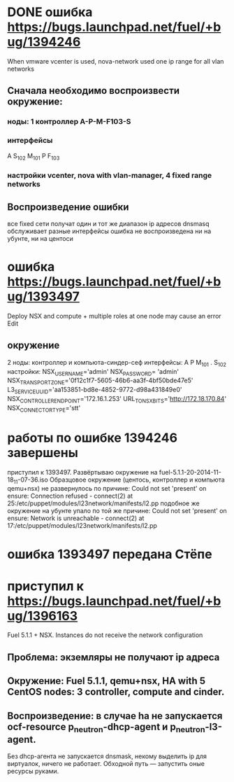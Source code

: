 # 24.11.2014 monday
* DONE ошибка https://bugs.launchpad.net/fuel/+bug/1394246
  When vmware vcenter is used, nova-network used one ip range for all vlan networks
** Сначала необходимо воспроизвести окружение:
*** ноды: 1 контроллер A-P-M-F103-S
*** интерфейсы
    A S_{102} M_{101}
    P F_{103}
*** настройки vcenter, nova with vlan-manager, 4 fixed range networks
** Воспроизведение ошибки
   все fixed сети получат один и тот же диапазон ip адресов
   dnsmasq обслуживает разные интерфейсы
   ошибка не воспроизведена ни на убунте, ни на центоси

* ошибка https://bugs.launchpad.net/fuel/+bug/1393497
  Deploy NSX and сompute + multiple roles at one node may cause an error Edit
** окружение
   2 ноды: контроллер и компьюта-синдер-сеф
   интерфейсы:
   A
   P
   M_{101}
   .
   S_{102}
   настройки:
   NSX_USERNAME='admin'
   NSX_PASSWORD= 'admin'
   NSX_TRANSPORT_ZONE='0f12c1f7-5605-46b6-aa3f-4bf50bde47e5'
   L3_SERVICE_UUID='aa153851-bd8e-4852-9772-d98a431849e0'
   NSX_CONTROLLER_ENDPOINT='172.16.1.253'
   URL_TO_NSX_BITS='http://172.18.170.84'
   NSX_CONNECTOR_TYPE='stt'
# 25.11.2014
* работы по ошибке 1394246 завершены
  приступил к 1393497. Развёртываю окружение на fuel-5.1.1-20-2014-11-18_11-07-36.iso
  Образцовое окружение (центось, контроллер и компьюта qemu+nsx) не развернулось по причине:
  Could not set 'present' on ensure: Connection refused - connect(2) at 25:/etc/puppet/modules/l23network/manifests/l2.pp
  подобное же окружение на убунте упало по той же причине:
  Could not set 'present' on ensure: Network is unreachable - connect(2) at 17:/etc/puppet/modules/l23network/manifests/l2.pp

# 26.11.2024
* ошибка 1393497 передана Стёпе
* приступил к https://bugs.launchpad.net/fuel/+bug/1396163
  Fuel 5.1.1 + NSX. Instances do not receive the network configuration
** Проблема: экземляры не получают ip адреса
** Окружение: Fuel 5.1.1, qemu+nsx, HA with 5 CentOS nodes: 3 controller, compute and cinder.
** Воспроизведение: в случае ha не запускается ocf-resource  p_neutron-dhcp-agent и p_neutron-l3-agent.
   Без dhcp-агента не запускается dnsmask, некому выделить ip для виртуалок, ничего не работает.
   Обходной путь --- запустить оные ресурсы руками.
